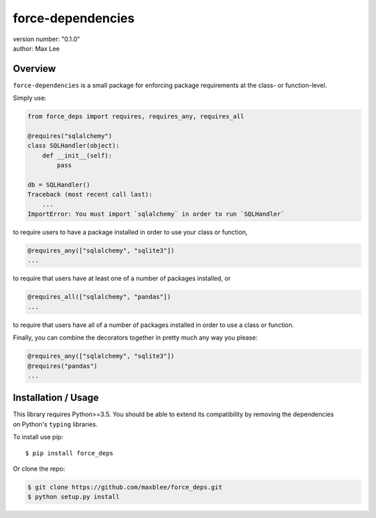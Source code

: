 force-dependencies
==================

| version number: "0.1.0"
| author: Max Lee

|Build Status| |Coverage Status|

Overview
--------

``force-dependencies`` is a small package for enforcing package
requirements at the class- or function-level.

Simply use:

.. code:: python

    from force_deps import requires, requires_any, requires_all

    @requires("sqlalchemy")
    class SQLHandler(object):
        def __init__(self):
            pass

    db = SQLHandler()
    Traceback (most recent call last):
        ...
    ImportError: You must import `sqlalchemy` in order to run `SQLHandler`

to require users to have a package installed in order to use your class
or function,

.. code:: python

    @requires_any(["sqlalchemy", "sqlite3"])
    ...

to require that users have at least one of a number of packages
installed, or

.. code:: python

    @requires_all(["sqlalchemy", "pandas"])
    ...

to require that users have all of a number of packages installed in
order to use a class or function.

Finally, you can combine the decorators together in pretty much any way
you please:

.. code:: python

    @requires_any(["sqlalchemy", "sqlite3"])
    @requires("pandas")
    ...

Installation / Usage
--------------------

| This library requires Python>=3.5. You should be able to extend its
  compatibility by removing the dependencies
| on Python's ``typing`` libraries.

To install use pip:

::

    $ pip install force_deps

Or clone the repo:

.. code:: shell

        $ git clone https://github.com/maxblee/force_deps.git
        $ python setup.py install

.. |Build Status| image:: https://travis-ci.org/maxblee/force_deps.svg?branch=master
   :target: https://travis-ci.org/maxblee/force_deps
.. |Coverage Status| image:: https://coveralls.io/repos/github/maxblee/force_deps/badge.svg?branch=master
   :target: https://coveralls.io/github/maxblee/force_deps?branch=master
